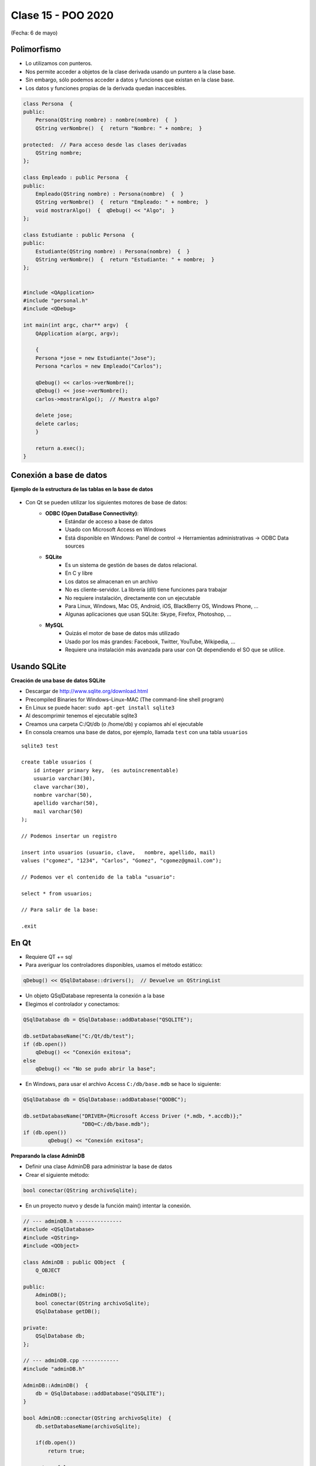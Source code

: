 .. -*- coding: utf-8 -*-

.. _rcs_subversion:

Clase 15 - POO 2020
===================
(Fecha: 6 de mayo)



Polimorfismo
^^^^^^^^^^^^

- Lo utilizamos con punteros.
- Nos permite acceder a objetos de la clase derivada usando un puntero a la clase base.
- Sin embargo, sólo podemos acceder a datos y funciones que existan en la clase base.
- Los datos y funciones propias de la derivada quedan inaccesibles.

.. code-block:: c

	class Persona  {
	public:
	    Persona(QString nombre) : nombre(nombre)  {  }
	    QString verNombre()  {  return "Nombre: " + nombre;  }

	protected:  // Para acceso desde las clases derivadas
	    QString nombre;
	};

	class Empleado : public Persona  {
	public:
	    Empleado(QString nombre) : Persona(nombre)  {  }
	    QString verNombre()  {  return "Empleado: " + nombre;  }
	    void mostrarAlgo()  {  qDebug() << "Algo";  }
	};

	class Estudiante : public Persona  {
	public:
	    Estudiante(QString nombre) : Persona(nombre)  {  }
	    QString verNombre()  {  return "Estudiante: " + nombre;  }
	};


	#include <QApplication>
	#include "personal.h"
	#include <QDebug>

	int main(int argc, char** argv)  {
	    QApplication a(argc, argv);

	    {
	    Persona *jose = new Estudiante("Jose");
	    Persona *carlos = new Empleado("Carlos");

	    qDebug() << carlos->verNombre();
	    qDebug() << jose->verNombre();
	    carlos->mostrarAlgo();  // Muestra algo? 

	    delete jose;
	    delete carlos;
	    }

	    return a.exec();
	}
	




Conexión a base de datos
^^^^^^^^^^^^^^^^^^^^^^^^

**Ejemplo de la estructura de las tablas en la base de datos**

.. figure:: images/clase11/tablas.png 

- Con Qt se pueden utilizar los siguientes motores de base de datos:
	- **ODBC (Open DataBase Connectivity)**: 
		- Estándar de acceso a base de datos
		- Usado con Microsoft Access en Windows
		- Está disponible en Windows: Panel de control -> Herramientas administrativas -> ODBC Data sources
			
	- **SQLite**
		- Es un sistema de gestión de bases de datos relacional.
		- En C y libre
		- Los datos se almacenan en un archivo
		- No es cliente-servidor. La librería (dll) tiene funciones para trabajar
		- No requiere instalación, directamente con un ejecutable
		- Para Linux, Windows, Mac OS, Android, iOS, BlackBerry OS, Windows Phone, ...
		- Algunas aplicaciones que usan SQLite: Skype, Firefox, Photoshop, ...
			
	- **MySQL**
		- Quizás el motor de base de datos más utilizado
		- Usado por los más grandes: Facebook, Twitter, YouTube, Wikipedia, ...
		- Requiere una instalación más avanzada para usar con Qt dependiendo el SO que se utilice.
		
Usando SQLite
^^^^^^^^^^^^^

**Creación de una base de datos SQLite**
	
- Descargar de http://www.sqlite.org/download.html
- Precompiled Binaries for Windows–Linux–MAC (The command-line shell program)
- En Linux se puede hacer: ``sudo apt-get install sqlite3``
- Al descomprimir tenemos el ejecutable sqlite3
- Creamos una carpeta C:/Qt/db (o /home/db) y copiamos ahí el ejecutable
- En consola creamos una base de datos, por ejemplo, llamada ``test`` con una tabla ``usuarios``

::

	sqlite3 test

	create table usuarios (
	    id integer primary key,  (es autoincrementable)
	    usuario varchar(30),
	    clave varchar(30),
	    nombre varchar(50),
	    apellido varchar(50),
	    mail varchar(50)
	);

	// Podemos insertar un registro 

	insert into usuarios (usuario, clave,	nombre, apellido, mail) 
	values ("cgomez", "1234", "Carlos", "Gomez", "cgomez@gmail.com");

	// Podemos ver el contenido de la tabla "usuario":

	select * from usuarios;

	// Para salir de la base:
		
	.exit

En Qt	
^^^^^

- Requiere QT += sql
- Para averiguar los controladores disponibles, usamos el método estático:

.. code-block:: c

	qDebug() << QSqlDatabase::drivers();  // Devuelve un QStringList

- Un objeto QSqlDatabase representa la conexión a la base
- Elegimos el controlador y conectamos:

.. code-block:: c

	QSqlDatabase db = QSqlDatabase::addDatabase("QSQLITE");

	db.setDatabaseName("C:/Qt/db/test"); 
	if (db.open())
	    qDebug() << "Conexión exitosa";
	else
	    qDebug() << "No se pudo abrir la base";

- En Windows, para usar el archivo Access ``C:/db/base.mdb`` se hace lo siguiente:
	
.. code-block:: c
		
	QSqlDatabase db = QSqlDatabase::addDatabase("QODBC");

	db.setDatabaseName("DRIVER={Microsoft Access Driver (*.mdb, *.accdb)};"
	                   "DBQ=C:/db/base.mdb"); 
	if (db.open())
		qDebug() << "Conexión exitosa";




**Preparando la clase AdminDB**

- Definir una clase AdminDB para administrar la base de datos
- Crear el siguiente método:

.. code-block:: c
	
	bool conectar(QString archivoSqlite); 

- En un proyecto nuevo y desde la función main() intentar la conexión.

.. code-block:: c

	// --- adminDB.h ---------------
	#include <QSqlDatabase>
	#include <QString>
	#include <QObject>

	class AdminDB : public QObject  {
	    Q_OBJECT

	public:
	    AdminDB();
	    bool conectar(QString archivoSqlite);
	    QSqlDatabase getDB();

	private:
	    QSqlDatabase db;
	};

	// --- adminDB.cpp ------------
	#include "adminDB.h"

	AdminDB::AdminDB()  {
	    db = QSqlDatabase::addDatabase("QSQLITE");
	}

	bool AdminDB::conectar(QString archivoSqlite)  {
	    db.setDatabaseName(archivoSqlite);

	    if(db.open())
	        return true;

	    return false;
	}

	QSqlDatabase AdminDB::getDB()  {
	    return db;
	}

	// --- main.cpp  ----------------
	#include <QApplication>
	#include "adminDB.h"

	int main(int argc, char** argv)  {
	    QApplication a(argc, argv);

	    qDebug() << QDir::currentPath();

	    AdminDB adminDB;
	    if (adminDB.conectar("C:/Qt/db/test"))
	        qDebug() << "Conexion exitosa";
	    else
	        qDebug() << "Conexion NO exitosa";

	return 0;
	}

Consulta a la base de datos
^^^^^^^^^^^^^^^^^^^^^^^^^^^

.. code-block:: c

	QSqlDatabase db = QSqlDatabase::addDatabase("QSQLITE");

	db.setDatabaseName("C:/Qt/db/test"); 

	if (db.open())  {
	    QSqlQuery query = db.exec("SELECT nombre, apellido FROM usuarios");

	    while(query.next())  {
	        qDebug() << query.value(0).toString() << " " << query.value(1).toString();
	    }
	}

	


**Ejemplo**: slot de la clase Login para que valide usuarios contra la base

.. code-block:: c

	void Login::slot_validar()  {
	    bool usuarioValido = false;

	    if (adminDB->getDB().isOpen())  {  
	        QSqlQuery* query = new QSqlQuery(adminDB->getDB());

	        query->exec("SELECT nombre, apellido FROM usuarios WHERE usuario='" + 
	        leUsuario->text() + "' AND clave='" + leClave->text() + "'");

	        // Si los datos son consistentes, devolverá un único registro.
	        while (query->next())  {

	            QSqlRecord record = query->record();

	            // Obtenemos el número de la columna de los datos que necesitamos.
	            int columnaNombre = record.indexOf("nombre");
	            int columnaApellido = record.indexOf("apellido");

	            // Obtenemos los valores de las columnas.
	            qDebug() << "Nombre=" << query->value(columnaNombre).toString();
	            qDebug() << "Apellido=" << query->value(columnaApellido).toString();

	            usuarioValido = true;
	        }

	        if (usuarioValido)  {
	            QMessageBox::information(this, "Conexión exitosa", "Válido");
	        }
	        else  {
	            QMessageBox::critical(this, "Sin permisos", "Usuario inválido");
	        }
	    }
	}


Clase QCryptographicHash
^^^^^^^^^^^^^^^^^^^^^^^^

- Provee la generación de la clave hash 
- Soporta MD5, MD4 y SHA-1

.. code-block:: c

	enum Algorithm { Md4, Md5, Sha1 }

	QCryptographicHash(Algorithm metodo)

	void addData(const QByteArray & data)
	
	void reset()

	QByteArray result() const


**Método estático**

.. code-block:: c

	QByteArray hash( const QByteArray & data, Algorithm metodo )


**Otros métodos útiles**

.. code-block:: c

	QByteArray QByteArray::toHex()
	// Devuelve en hexadecimal
	// Útil para enviar por url una clave hash MD5
	// Hexadecimal tiene sólo caracteres válidos para URL

**Ejemplo**: Obtener MD5 de la clave ingresada en un QlineEdit:

.. code-block:: c

	QcryptographicHash::hash( leClave->text().toUtf8(), QCryptographicHash::Md5 ).toHex()
	


**Calculadora MD5 online**

http://md5calculator.chromefans.org/?langid=es


**Ejercicio 10**

- En el pizarrón se escribió el siguiente método para la clase AdminDB.
- Se pide implementarlo en un proyyecto que tenga un login y valide los usuarios contra la base de datos.
- La clave debe estar en MD5.
- Hacer los cambios necesarios en este método para su funcionalidad correcta.

.. code-block:: c	
	
	/**
	 * Si el usuario y clave son crrectas, este metodo devuelve el nombre y 
	 * apellido en un QStringList.	           
	 */
	QStringList AdminDB::validarUsuario( QString tabla,	QString usuario, QString clave )  {

	    QStringList datosPersonales;

	    if ( ! db.isOpen() ) 
	        return datosPersonales;

	    QSqlQuery * query = new QSqlQuery( db );
	    QString claveMd5 = QCryptographicHash::hash( claveMd5.toUtf8(), 
	                                                 QCryptographicHash::Md5 ).toHex();

	    query->exec( "SELECT nombre, apellido FROM " +
	                 tabla + " WHERE usuario = '" + usuario +
	                 "' AND clave = '" + claveMd5 + "'" );
	
	    while( query->next() )  {
	        QSqlRecord registro = query->record();

	        datosPersonales << query->value( registro.indexOf( "nombre" ).toString() );
	        datosPersonales << query->value( registro.indexOf( "apellido" ).toString() );
	    }

	    return datosPersonales;
	} 



**Ejercicio 11**

- Crear el siguiente método dentro de la clase AdminDB:

.. code-block:: c	
	
	/**
	 * @brief Método que ejecuta una consulta SQL a la base de datos que ya se encuentra conectado. 
	          Utiliza QSqlQuery para ejecutar la consulta, con el método next() se van extrayendo 
	          los registros que pueden ser analizados con QSqlRecord para conocer la cantidad de 
	          campos por registro.
	 * @param comando es una consulta como la siguiente: SELECT nombre, apellido, id FROM usuarios
	 * @return Devuelve un QVector donde cada elemento es un registro, donde cada uno de estos registros 
	           están almacenados en un QStringList que contiene cada campo de cada registro.	           
	 */
	QVector<QStringList> select(QString comando); 




